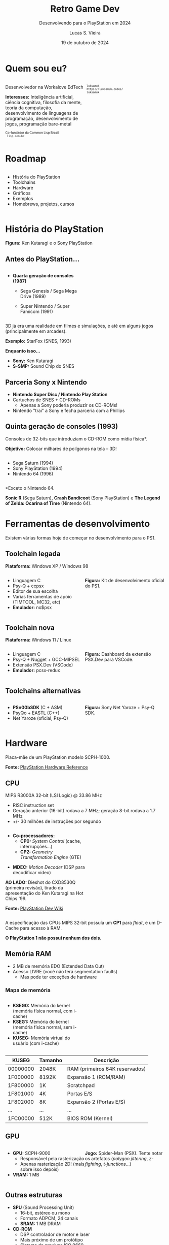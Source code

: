 #+title: Retro Game Dev
#+subtitle: Desenvolvendo para o PlayStation em 2024
#+author: Lucas S. Vieira
#+email: lucasvieira@protonmail.com
#+date: 19 de outubro de 2024
#+language: en_us
#+reveal_margin: 0.2
#+reveal_trans: linear
#+reveal_theme: serif
#+reveal_plugins: (print-pdf zoom)
#+options: num:nil timestamp:nil toc:nil
#+reveal_init_options: slideNumber:true
#+startup: latexpreview showall inlineimages
# #+options: reveal_single_file:t

#+reveal_title_slide: <h3><b>%t</b></h3><img src="./psxprog/sony-playstation.png" height=200px><p>%s</p><p>%a<br/>%d</p><p><b>UaiDev Talks 2024</b></p>
# #+reveal_title_slide: <h3><b>%t</b></h3><p>%s</p><p>%a<br/>%d</p>

:HTML_OPTIONS:
#+html_head: <link rel="stylesheet" href="https://cdnjs.cloudflare.com/ajax/libs/font-awesome/4.7.0/css/font-awesome.min.css">

#+html: <style>
#+html: .container{
#+html:     display: flex;
#+html: }
#+html: .col{
#+html:     flex: 1;
#+html: }
#+html: </style>
:END:

* Quem sou eu?

# container begin
#+html: <div class="container">

# Column begin
#+html: <div class="col">
#+attr_html: :style font-size:0.7em;text-align:left;
Desenvolvedor na Workalove EdTech

#+attr_html: :style font-size:0.7em;text-align:left;
*Interesses:* Inteligência  artificial, ciência  cognitiva, filosofia  da mente,
teoria   da   computação,   desenvolvimento  de   linguagens   de   programação,
desenvolvimento de jogos, programação bare-metal

#+html: <div style="font-size:0.7em;text-align:left;">
#+html: <p>Co-fundador da Common Lisp Brasil
#+html: <br/>
#+html: <i class="fa fa-globe" aria-hidden="true"></i><code> lisp.com.br</code>
#+html: </p></div>

# Column end
#+html: </div>

# Column begin
#+html: <div class="col">

#+attr_html: :width 200
#+attr_org: :width 200
[[file:psxprog/eu.jpg]]

#+html: <div style="font-size:0.7em;text-align:left;">
#+html: <i class="fa fa-linkedin" aria-hidden="true"></i><code> luksamuk</code><br/>
#+html: <i class="fa fa-globe" aria-hidden="true"></i><code> https://luksamuk.codes/</code><br/>
#+html: <i class="fa fa-github" aria-hidden="true"></i><code> luksamuk</code>
#+html: </div>

# Column end
#+html: </div>

# container end
#+html: </div>

* Roadmap

#+html: <div class="container">
#+html: <div class="col">
#+attr_html: :style font-size:0.6em;text-align:left;
- História do PlayStation
- Toolchains
- Hardware
- Gráficos
- Exemplos
- Homebrews, projetos, cursos
#+html: </div>

#+html: <div class="col">
#+HTML: <img src="./psxprog/ps1-pic.png">
#+html: </div>
#+html: </div>

* História do PlayStation

#+HTML: <img class="r-stretch" src="./psxprog/kutaragi-psx.png">

#+attr_html: :style font-size:0.6em;text-align:left;
*Figura:* Ken Kutaragi e o Sony PlayStation

** Antes do PlayStation...

#+html: <div class="container">
#+html: <div class="col">
#+attr_html: :style font-size:0.7em;text-align:left;
- *Quarta geração de consoles (1987)*
  - Sega Genesis / Sega Mega Drive (1989)
  - Super Nintendo / Super Famicom (1991)
    #+html: </div>
#+html: <div class="col">
#+HTML: <img src="./psxprog/fourthgen.png">
#+html: </div>
#+html: </div>

#+HTML: <img src="./psxprog/sonic-16.gif">
#+HTML: <img src="./psxprog/mario-16.gif">

#+reveal: split

3D  já  era  uma realidade  em  filmes  e  simulações,  e até  em  alguns  jogos
(principalmente em arcades).

#+HTML: <img src="./psxprog/starfox-16.gif">

#+attr_html: :style font-size:0.7em;text-align:center;
*Exemplo:* StarFox (SNES, 1993)

#+reveal: split

*Enquanto isso...*

#+HTML: <img class="r-stretch" src="./psxprog/s-smp-audio-chip.jpg">
- *Sony:* Ken Kutaragi
- *S-SMP:* Sound Chip do SNES

** Parceria Sony x Nintendo

#+HTML: <img src="./psxprog/nintendo-playstation.png">

#+attr_html: :style font-size:0.7em;text-align:left;
- *Nintendo Super Disc / Nintendo Play Station*
- Cartuchos de SNES + CD-ROMs
  - Apenas a Sony poderia produzir os CD-ROMs!
- Nintendo "trai" a Sony e fecha parceria com a Phillips

** Quinta geração de consoles (1993)

#+attr_html: :style font-size:0.7em;text-align:left;
Consoles de 32-bits que introduziam o CD-ROM como mídia física*.

#+attr_html: :style font-size:0.7em;text-align:left;
*Objetivo:* Colocar milhares de polígonos na tela -- 3D!

#+html: <div class="container">
#+html: <div class="col">
#+attr_html: :style font-size:0.7em;text-align:left;
- Sega Saturn (1994)
- Sony PlayStation (1994)
- Nintendo 64 (1996)
#+html: </div>
#+html: <div class="col">
#+HTML: <img src="./psxprog/fifthgen.png">
#+html: </div>
#+html: </div>

#+attr_html: :style font-size:0.4em;text-align:left;
*Exceto o Nintendo 64.

#+reveal: split

#+HTML: <img src="./psxprog/sonicr-32.gif">
#+HTML: <img src="./psxprog/crash-32.gif">
#+HTML: <img src="./psxprog/zelda-32.gif">

#+attr_html: :style font-size:0.5em;text-align:center;
*Sonic R* (Sega  Saturn), *Crash Bandicoot* (Sony PlayStation) e  *The Legend of
Zelda: Ocarina of Time* (Nintendo 64).

* Ferramentas de desenvolvimento

Existem várias formas hoje de começar no desenvolvimento para o PS1.

** Toolchain legada

*Plataforma:* Windows XP / Windows 98

#+html: <div class="container">
#+html: <div class="col">
#+attr_html: :style font-size:0.7em;text-align:left;
- Linguagem C
- Psy-Q + ccpsx
- Editor de sua escolha
- Várias ferramentas de apoio (TIMTOOL, MC32, etc)
- *Emulador:* no$psx
#+html: </div>
#+html: <div class="col">
#+html: <img src="./psxprog/ps1-devkit.jpg">
#+attr_html: :style font-size:0.6em;text-align:left;
*Figura:* Kit de desenvolvimento oficial do PS1.
#+html: </div>
#+html: </div>

** Toolchain nova

*Plataforma:* Windows 11 / Linux

#+html: <div class="container">
#+html: <div class="col">
#+attr_html: :style font-size:0.7em;text-align:left;
- Linguagem C
- Psy-Q + Nugget + GCC-MIPSEL
- Extensão PSX.Dev (VSCode)
- *Emulador:* pcsx-redux
#+html: </div>
#+html: <div class="col">
#+html: <img class="r-stretch" src="./psxprog/vscode.png">
#+attr_html: :style font-size:0.6em;text-align:left;
*Figura:* Dashboard da extensão PSX.Dev para VSCode.
#+html: </div>
#+html: </div>
    
** Toolchains alternativas

#+html: <div class="container">
#+html: <div class="col">
#+attr_html: :style font-size:0.7em;text-align:left;
- *PSn00bSDK* (C + ASM)
- PsyQo + EASTL (C++)
- Net Yaroze (oficial, Psy-Q)
#+html: </div>

#+html: <div class="col">
#+HTML: <img src="./psxprog/netyaroze.jpg">
#+attr_html: :style font-size:0.6em;text-align:left;
*Figura:* Sony Net Yaroze + Psy-Q SDK.
#+html: </div>
#+html: </div>

* Hardware

#+HTML: <img class="r-stretch" src="./psxprog/psx-motherboard.png">

Placa-mãe de um PlayStation modelo SCPH-1000.

#+reveal: split

#+HTML: <img class="r-stretch" src="./psxprog/psx-block-diagram.png">
#+attr_html: :style font-size:0.7em;text-align:center;
*Fonte:* [[https://psx.arthus.net/sdk/Psy-Q/DOCS/Devrefs/Hardware.pdf][PlayStation Hardware Reference]]

** CPU


MIPS R3000A 32-bit (LSI Logic) @ 33.86 MHz

- RISC instruction set
- Geração anterior (16-bit) rodava a 7 MHz; geração 8-bit rodava a 1.7 MHz
- +/- 30 milhões de instruções por segundo

#+reveal: split


#+html: <div class="container">
#+html: <div class="col">
#+attr_html: :style font-size:0.7em;text-align:left;
- *Co-processadores:*
  - *CP0:* /System Control/ (cache, interrupções...)
  - *CP2:* /Geometry Transformation Engine/ (GTE)

#+attr_html: :style font-size:0.7em;text-align:left;
- *MDEC:* /Motion Decoder/ (DSP para decodificar vídeo)

#+attr_html: :style font-size:0.5em;text-align:center;
*AO LADO:* Dieshot do CXD8530Q (primeira revisão), tirado da apresentação do Ken
Kutaragi na Hot Chips '99.

#+attr_html: :style font-size:0.5em;text-align:center;
*Fonte:* [[https://www.psdevwiki.com/ps1/CPU][PlayStation Dev Wiki]]
#+html: </div>

#+html: <div class="col">
#+html: <img class="r-stretch" src="./psxprog/cpu-dieshot.jpg">
#+html: </div>
#+html: </div>


#+reveal: split


A especificação das CPUs MIPS 32-bit possuía um *CP1* para /float/, e um D-Cache
para acesso à RAM.

*O PlayStation 1 não possui nenhum dos dois.*

** Memória RAM

- 2 MB de memória EDO (Extended Data Out)
- Acesso LIVRE (você não terá segmentation faults)
  - Mas pode ter exceções de hardware

*** Mapa de memória

#+html: <div class="container">
#+html: <div class="col">
#+attr_html: :style font-size:0.7em;text-align:left;
- *KSEG0:* Memória do kernel (memória física normal, com i-cache)
- *KSEG1:* Memória do kernel (memória física normal, sem i-cache)
- *KUSEG:* Memória virtual do usuário (com i-cache)
#+html: </div>

#+html: <div class="col">
#+html: <img class="r-stretch" src="./psxprog/psx-logic-memory.png">
#+html: </div>
#+html: </div>

#+reveal: split

| KUSEG    | Tamanho | Descrição                      |
|----------+---------+--------------------------------|
| 00000000 | 2048K   | RAM (primeiros 64K reservados) |
| 1F000000 | 8192K   | Expansão 1 (ROM/RAM)           |
| 1F800000 | 1K      | Scratchpad                     |
| 1F801000 | 4K      | Portas E/S                     |
| 1F802000 | 8K      | Expansão 2 (Portas E/S)        |
| ...      | ...     | ...                            |
| 1FC00000 | 512K    | BIOS ROM (Kernel)              |

** GPU

#+html: <div class="container">
#+html: <div class="col">
#+attr_html: :style font-size:0.7em;text-align:left;
- *GPU:* SCPH-9000
  - Responsável pela rasterização
  - Apenas rasterização 2D! (mais sobre isso depois)
- *VRAM:* 1 MB
#+html: </div>

#+html: <div class="col">
#+html: <img class="r-stretch" src="./psxprog/spider-psx.gif">
#+attr_html: :style font-size:0.5em;text-align:center;
*Jogo:*  Spider-Man  (PSX).   Tente  notar os  artefatos  (/polygon  jittering/,
 /z-fighting/, /t-junctions/...)
#+html: </div>
#+html: </div>

** Outras estruturas

#+attr_html: :style font-size:0.7em;text-align:left;
- *SPU* (Sound Processing Unit)
  - 16-bit, estéreo ou mono
  - Formato ADPCM, 24 canais
  - *SRAM:* 1 MB DRAM
- *CD-ROM*
  - DSP controlador de motor e laser
  - Mais próximo de um protótipo
  - Sistema de arquivos ISO 9660.

* COMMENT MIPS Assembly

** Exercício

Converta o código em C a seguir para MIPS Assembly do PSX.

#+begin_src c :tangle no :eval never
unsigned a = 1;
unsigned b = 1;
unsigned aux;

unsigned n = 5;

do {
    aux = b;
    b = a + b;
    a = aux;
    n--;
} while(n > 0);
printf("a = %u\nb = %u\n", a, b);
#+end_src

** Estrutura básica

#+begin_src asm :eval never
        .psx
        .create "exercicio1.bin", 0x80010000
        .org    0x80010000
Main:
        ;; Código aqui...
Halt:   j Halt
	nop
End:
        .close
#+end_src

** Primeira tentativa

#+begin_src asm :eval never
Main:   li      $t0, 0x1         ; a = $t0 <- 1
        li      $t1, 0x1         ; b = $t1 <- 1
        li      $t2, 0x5         ; n = $t2 <- 5
Loop:   move    $t3, $t1         ; aux = $t3 <- b
        add     $t1, $t0         ; b <- b + a
        move    $t0, $t3         ; a <- aux
        addi    $t2, $t2, -0x1   ; n <- n + (-1)
        ble     $r0, $t2, Loop   ; goto Loop if (n <= 0)
Halt:   j Halt
	nop
#+end_src

#+attr_html: :style font-size:0.7em;text-align:center;
...Fofo. Só que não funciona. :)

** Pipeline do processador

Um dos erros:

#+begin_example
exercicio1.s(13) error: This instruction can't be in a delay slot
#+end_example

As linhas em questão:

#+begin_src asm :eval never
        ble     $r0, $t2, Loop ; L12
Halt:   j Halt                 ; L13
#+end_src

#+attr_html: :style font-size:0.7em;text-align:center;
*??????????????????????????*

#+reveal: split

O  processador  MIPS  possui  uma  *pipeline*.  Isso  significa  que  até  cinco
instruções podem estar sendo processadas simultaneamente.

- Algumas instruções demoram mais que outras.
  - Jumps, em particular, demoram um ciclo a mais.
- Instruções imediatas demoram um ciclo.

#+html: <img class="r-stretch" src="./psxprog/mips-pipeline.png">

#+reveal: split

Em outras palavras, enquanto ainda estamos preparando o jump a ser executado por
~ble~, já estaríamos processando o jump de ~j~. *ISSO NÃO PODE ACONTECER!*

#+begin_src asm :eval never
        ble     $r0, $t2, Loop
Halt:   j Halt                 ; no delay slot de ble!
#+end_src

** Segunda tentativa

#+attr_html: :style font-size:0.7em;text-align:center;
Podemos  tentar  fazer isso  de  uma  forma  ingênua,  garantindo que  todas  as
instruções "lentas" tenham amplo tempo de execução:

#+begin_src asm :eval never
Loop:   move    $t3, $t1         ; aux = $t3; aux <- b
	nop
        add     $t1, $t0         ; b <- b + a
	nop
        move    $t0, $t3         ; a <- aux
	nop
        addi    $t2, $t2, -0x1   ; n <- n + (-1)
        ble     $r0, $t2, Loop   ; goto Loop if (n <= 0)
	nop
Halt:   j Halt
	nop
#+end_src

#+reveal: split

#+attr_html: :style font-size:0.7em;text-align:center;
...ou  podemos ser  mais  inteligentes que  isso e  pensar  em quais  instruções
realmente precisariam ter seus delay slots garantidos.

#+begin_src asm :eval never
Loop:   move    $t3, $t1         ; aux = $t3; aux <- b
        add     $t1, $t0         ; b <- b + a
	addi    $t2, $t2, -0x1   ; n <- n + (-1)
        move    $t0, $t3         ; a <- aux
        ble     $r0, $t2, Loop   ; goto Loop if (n <= 0)
	nop
Halt:   j Halt
	nop
#+end_src

** Montando e executando

#+begin_src bash :eval never
armips exercicio1.s
bin2exe.py exercicio1.bin exercicio1.exe
#+end_src

#+begin_example
➜  ~ file exercicio1.exe
exercicio1.exe: Sony Playstation executable PC=0x80010000,
GP=0xffffffff, .text=[0x80010000,0x800], Stack=0x801fff00,
()
#+end_example

#+reveal: split

#+html: <img class="r-stretch" src="./psxprog/emulator-1.png">

* Gráficos

#+HTML: <img class="r-stretch" src="./psxprog/psx-graphics-system.png">

*Fonte:* [[https://psx.arthus.net/sdk/Psy-Q/DOCS/Devrefs/Hardware.pdf][PlayStation Hardware Reference]]

** Entendendo o Frame Buffer

#+html: <div class="container">
#+html: <div class="col">
#+HTML: <img src="./psxprog/timtool.png">
#+html: </div>
#+html: <div class="col">
#+HTML: <img src="./psxprog/framebuffer.png">
#+html: </div>
#+html: </div>

#+attr_html: :style font-size:0.65em;text-align:left;
- Color depth: 24bpp, 16bpp ou usando CLUTs (4bpp ou 8bpp).
- Dividido em /texture pages/ (TPAGEs).
- Comporta o /double buffer/ da tela.
- Comporta texturas (tam. máx.: 256x256, precisão de 1 byte)
- Polígonos suportam */gouraud shading/*...

** O que é Gouraud shading?

#+attr_html: :style font-size:0.6em;text-align:left;
- Publicado em  1971 pelo  cientista computacional Henri  Gouraud
- Método  de interpolação,  para produzir  sombreamento contínuo  de superfícies
  representadas por polígonos
- Usada principalmente para simulação de uso de luz

#+attr_html: :style font-size:0.65em;text-align:left;
*Fonte:* [[https://en.wikipedia.org/wiki/Gouraud_shading][Wikipedia]].

#+reveal: split

*Exemplos:*

#+html: <div class="container">
#+html: <div class="col">
#+HTML: <img src="./psxprog/gouraud-sphere.gif">
#+attr_html: :style font-size:0.6em;text-align:left;
Esfera low-poly com reflexão especular.
#+html: </div>
#+html: <div class="col">
#+HTML: <img src="./psxprog/banjo.png">
#+attr_html: :style font-size:0.6em;text-align:left;
Banjo, personagem de *Banjo-Kazooie*, como visto no Nintendo 64.
#+html: </div>
#+html: </div>

* Exemplos de renderização

#+html: <img class="r-stretch" src="./psxprog/psy-q.jpg">

#+attr_html: :style font-size:0.6em;text-align:left;
*Figura:* Afresco do Psy-Q SDK.

** Triângulo Gouraud-shaded (ASM)

*Algumas constantes:*

#+begin_src asm
        .psx
        .create "exercicio2.bin", 0x80010000
        .org 0x80010000

        IO_BASE_ADDR equ 0x1f80 ; Endereço-base (0x1f800000)
        GP0          equ 0x1810 ; Reg. GP0 (GPU) no segm. de E/S
        GP1          equ 0x1814 ; Reg. GP1 (GPU) no segm. de E/S
Main:
        lui     $t0, IO_BASE_ADDR
	;; ...
#+end_src

#+reveal: split

#+begin_src asm :exports none
        ;; Config. de tela e GPU
        li      $t1, 0x00000000   ; 0 = resetar GPU
        sw      $t1, GP1($t0)     ; escrever packet em GP1 (IO_BASE_ADDR+GP1)
        li      $t1, 0x03000000   ; habilitar display
        sw      $t1, GP1($t0)
        li      $t1, 0x08000001   ; modo 320x240, 15-bit, NTSC
        sw      $t1, GP1($t0)
        li      $t1, 0x06c60260   ; display range horizontal
        sw      $t1, GP1($t0)
        li      $t1, 0x07042018   ; display range vertical
        sw      $t1, GP1($t0)
#+end_src

#+begin_src asm :exports none
        ;; Config. de área de desenho
        li      $t1, 0xe1000400   ; flag: config de desenho
        sw      $t1, GP0($t0)     ; escrever packet em GP0 (IO_BASE_ADDR+GP0)
        li      $t1, 0xe3000000   ; E3: topo-esquerda
        sw      $t1, GP0($t0)
        li      $t1, 0xe403bd3f   ; E4: fundo-direita
        sw      $t1, GP0($t0)
        li      $t1, 0xe5000000   ; E5: offset de desenho
        sw      $t1, GP0($t0)
#+end_src

#+begin_src asm :exports none
        ;; Limpeza da tela
        li      $t1, 0x02000000   ; 02: desenhar retângulo flat-shaded (cor 0x000000)
        sw      $t1, GP0($t0)
        li      $t1, 0x00000000   ; coordenadas topo-esquerda (0, 0) 0x00YYYXXX
        sw      $t1, GP0($t0)
        li      $t1, 0x00ef013f   ; largura e altura (239, 319) 0xHHHHWWWW
        sw      $t1, GP0($t0)	
#+end_src

#+begin_src asm
        ;; Triângulo gouraud-shaded (CC = 30, cores = 0x00BBGGRR)
        li      $t1, 0x300000ff ; 30 = POLY_G3. C1: 0x0000ff
        sw      $t1, GP0($t0)
        li      $t1, 0x002d00a0 ; V1: (160, 720) (0x00YYYXXX)
        sw      $t1, GP0($t0)
        li      $t1, 0x0000ff00 ; C2: 0x00ff00
        sw      $t1, GP0($t0)
        li      $t1, 0x00bb8050 ; V2: (80, 3000)
        sw      $t1, GP0($t0)
        li      $t1, 0x00ff0000 ; C3: 0xff0000
        sw      $t1, GP0($t0)
        li      $t1, 0x00bb80f0 ; V3: (240, 3000)
        sw      $t1, GP0($t0)
#+end_src

#+begin_src asm :exports none
Halt:   j Halt
        nop
        .close
#+end_src

#+reveal: split

#+HTML: <img src="./psxprog/gouraudtriangle.png">

** Cubo Gouraud-shaded (Psy-Q / C)

*Passo 1:* Definir os vértices e a ordem deles para cada triângulo:

#+html: <div class="container">
#+html: <div class="col">

#+begin_src c
// NOTA: 64 = 0.015625
// (note que 4096 = 1.0)
SVECTOR vertices[] = {
    { -64, -64, -64 },
    {  64, -64, -64 },
    {  64, -64,  64 },
    { -64, -64,  64 },
    { -64,  64, -64 },
    {  64,  64, -64 },
    {  64,  64,  64 },
    { -64,  64,  64 }
};
#+end_src

#+html: </div>
#+html: <div class="col">

#+begin_src c
short faces[] = {
    0, 3, 2, // top
    0, 2, 1,
    4, 0, 1, // front
    4, 1, 5,
    7, 4, 5, // bottom
    7, 5, 6,
    5, 1, 2, // right
    5, 2, 6,
    2, 3, 7, // back
    2, 7, 6,
    0, 4, 7, // left
    0, 7, 3
};
#+end_src

#+html: </div>
#+html: </div>

#+reveal: split

*Passo 2:* Popular a matriz do mundo com rotação, translação e escala

#+begin_src c
static SVECTOR rotation    = {0, 0, 0};   // manipulado via código
static VECTOR  translation = {0, 0, 700}; // 0.4375
static VECTOR  scale       = {ONE, ONE, ONE};
static MATRIX  world       = {0};

// Populate world matrix with rotation, translation,
// scale values
RotMatrix(&rotation, &world);
TransMatrix(&world, &translation);
ScaleMatrix(&world, &scale);

// Sets world matrix to be used by the GTE for rotation
// and translation
SetRotMatrix(&world);
SetTransMatrix(&world);
#+end_src

#+reveal: split

*Passo 3:*  Para cada triângulo,  transformar seus vértices e  transformá-los em
pontos 2D:

#+html: <div class="container">
#+html: <div class="col">

#+begin_src c
for(i = 0; i < NUM_FACES * 3; i += 3) {
    POLY_G3 *poly = (POLY_G3*)nextprim;
    setPolyG3(poly);
    setRGB0(poly, 255, 0, 255);
    setRGB1(poly, 255, 255, 0);
    setRGB2(poly, 0, 255, 255);
    nclip = RotAverageNclip3(
        &vertices[faces[i + 0]],
        &vertices[faces[i + 1]],
        &vertices[faces[i + 2]],
        (long*)&poly->x0,
        (long*)&poly->x1,
        (long*)&poly->x2,
        &p, &otz, &flg);
    // ...
}
#+end_src

#+html: </div>
#+html: <div class="col">

#+begin_src c
// Extraído do SDK
typedef struct {
    u_long tag;
    u_char r0, g0, b0, code;
    short  x0,     y0;
    u_char r1, g1, b1, pad1;
    short  x1,     y1;
    u_char r2, g2, b2, pad2;
    short  x2,     y2;
} POLY_G3; /* Gouraud Triangle */
#+end_src

#+html: </div>
#+html: </div>

#+reveal: split

*Passo  4:* Verificar  se  a primitiva  deveria estar  sendo  desenhada na  tela
(/normal clipping/) e colocá-la na /ordering table/ (lista de primitivas):

#+begin_src c
for(i = 0; i < NUM_FACES * 3; i += 3) {
    // ...
    if(nclip <= 0) continue;

    if((otz > 0) && (otz < OT_LENGTH)) {
        addPrim(ot[currbuff][otz], poly);
        nextprim += sizeof(POLY_G3);
    }
}
#+end_src

#+reveal: split

*Passo  5:* Esperar  vsync;  desenhar quadro  anterior;  realizar /sorting/  dos
polígonos.

#+html: <div class="container">
#+html: <div class="col">

#+begin_src c
DrawSync(0);
VSync(0);

PutDispEnv(
    &screen.disp[currbuff]);
PutDrawEnv(
    &screen.draw[currbuff]);

DrawOTag(
    ot[currbuff] +
    OT_LENGTH - 1);
#+end_src

#+html: </div>

#+html: <div class="col">
#+HTML: <img src="./psxprog/gouraudcube.gif">
#+html: </div>
#+html: </div>

* Homebrews

** Wipefaux

** engine-psx

** Comunidades e Cursos



* Obrigado!

#+HTML: <img class="r-stretch" src="./psxprog/ps1-logo.png">
#+html: <br/>

#+html: <div style="font-size:0.7em;text-align:center;">
#+html: <i class="fa fa-envelope" aria-hidden="true"></i><code> lucasvieira@protonmail.com</code><br/>
#+html: <i class="fa fa-linkedin" aria-hidden="true"></i><code> luksamuk</code><br/>
#+html: <i class="fa fa-globe" aria-hidden="true"></i><code> https://luksamuk.codes/</code><br/>
#+html: <i class="fa fa-github" aria-hidden="true"></i><code> luksamuk</code>
#+html: </div>
